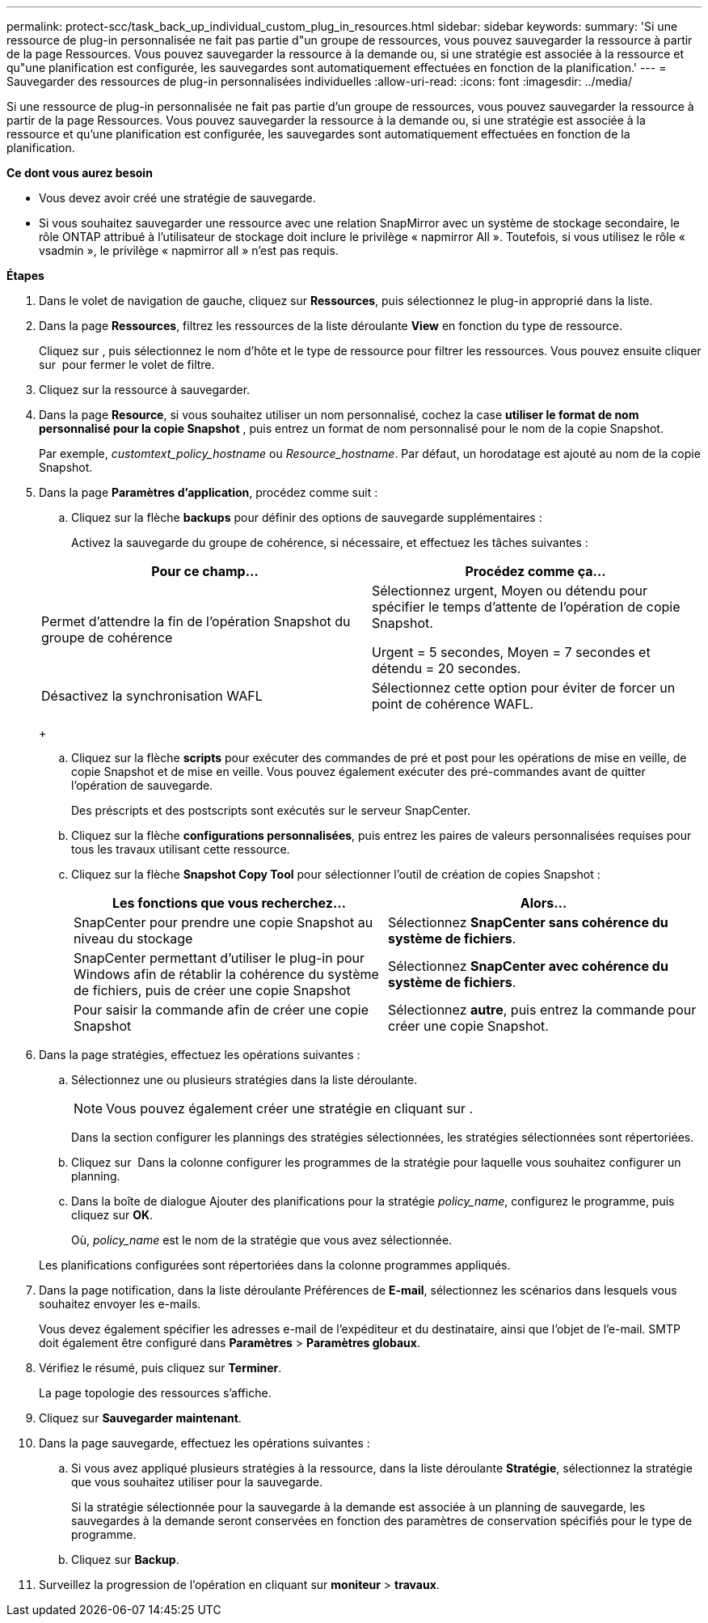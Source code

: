 ---
permalink: protect-scc/task_back_up_individual_custom_plug_in_resources.html 
sidebar: sidebar 
keywords:  
summary: 'Si une ressource de plug-in personnalisée ne fait pas partie d"un groupe de ressources, vous pouvez sauvegarder la ressource à partir de la page Ressources. Vous pouvez sauvegarder la ressource à la demande ou, si une stratégie est associée à la ressource et qu"une planification est configurée, les sauvegardes sont automatiquement effectuées en fonction de la planification.' 
---
= Sauvegarder des ressources de plug-in personnalisées individuelles
:allow-uri-read: 
:icons: font
:imagesdir: ../media/


[role="lead"]
Si une ressource de plug-in personnalisée ne fait pas partie d'un groupe de ressources, vous pouvez sauvegarder la ressource à partir de la page Ressources. Vous pouvez sauvegarder la ressource à la demande ou, si une stratégie est associée à la ressource et qu'une planification est configurée, les sauvegardes sont automatiquement effectuées en fonction de la planification.

*Ce dont vous aurez besoin*

* Vous devez avoir créé une stratégie de sauvegarde.
* Si vous souhaitez sauvegarder une ressource avec une relation SnapMirror avec un système de stockage secondaire, le rôle ONTAP attribué à l'utilisateur de stockage doit inclure le privilège « napmirror All ». Toutefois, si vous utilisez le rôle « vsadmin », le privilège « napmirror all » n'est pas requis.


*Étapes*

. Dans le volet de navigation de gauche, cliquez sur *Ressources*, puis sélectionnez le plug-in approprié dans la liste.
. Dans la page *Ressources*, filtrez les ressources de la liste déroulante *View* en fonction du type de ressource.
+
Cliquez sur image:../media/filter_icon.gif[""], puis sélectionnez le nom d'hôte et le type de ressource pour filtrer les ressources. Vous pouvez ensuite cliquer sur image:../media/filter_icon.gif[""] pour fermer le volet de filtre.

. Cliquez sur la ressource à sauvegarder.
. Dans la page *Resource*, si vous souhaitez utiliser un nom personnalisé, cochez la case *utiliser le format de nom personnalisé pour la copie Snapshot* , puis entrez un format de nom personnalisé pour le nom de la copie Snapshot.
+
Par exemple, _customtext_policy_hostname_ ou _Resource_hostname_. Par défaut, un horodatage est ajouté au nom de la copie Snapshot.

. Dans la page *Paramètres d'application*, procédez comme suit :
+
.. Cliquez sur la flèche *backups* pour définir des options de sauvegarde supplémentaires :
+
Activez la sauvegarde du groupe de cohérence, si nécessaire, et effectuez les tâches suivantes :

+
|===
| Pour ce champ... | Procédez comme ça... 


 a| 
Permet d'attendre la fin de l'opération Snapshot du groupe de cohérence
 a| 
Sélectionnez urgent, Moyen ou détendu pour spécifier le temps d'attente de l'opération de copie Snapshot.

Urgent = 5 secondes, Moyen = 7 secondes et détendu = 20 secondes.



 a| 
Désactivez la synchronisation WAFL
 a| 
Sélectionnez cette option pour éviter de forcer un point de cohérence WAFL.

|===
+
image:../media/application_settings.gif[""]

.. Cliquez sur la flèche *scripts* pour exécuter des commandes de pré et post pour les opérations de mise en veille, de copie Snapshot et de mise en veille. Vous pouvez également exécuter des pré-commandes avant de quitter l'opération de sauvegarde.
+
Des préscripts et des postscripts sont exécutés sur le serveur SnapCenter.

.. Cliquez sur la flèche *configurations personnalisées*, puis entrez les paires de valeurs personnalisées requises pour tous les travaux utilisant cette ressource.
.. Cliquez sur la flèche *Snapshot Copy Tool* pour sélectionner l'outil de création de copies Snapshot :
+
|===
| Les fonctions que vous recherchez... | Alors... 


 a| 
SnapCenter pour prendre une copie Snapshot au niveau du stockage
 a| 
Sélectionnez *SnapCenter sans cohérence du système de fichiers*.



 a| 
SnapCenter permettant d'utiliser le plug-in pour Windows afin de rétablir la cohérence du système de fichiers, puis de créer une copie Snapshot
 a| 
Sélectionnez *SnapCenter avec cohérence du système de fichiers*.



 a| 
Pour saisir la commande afin de créer une copie Snapshot
 a| 
Sélectionnez *autre*, puis entrez la commande pour créer une copie Snapshot.

|===


. Dans la page stratégies, effectuez les opérations suivantes :
+
.. Sélectionnez une ou plusieurs stratégies dans la liste déroulante.
+

NOTE: Vous pouvez également créer une stratégie en cliquant sur image:../media/add_policy_from_resourcegroup.gif[""].

+
Dans la section configurer les plannings des stratégies sélectionnées, les stratégies sélectionnées sont répertoriées.

.. Cliquez sur image:../media/add_policy_from_resourcegroup.gif[""] Dans la colonne configurer les programmes de la stratégie pour laquelle vous souhaitez configurer un planning.
.. Dans la boîte de dialogue Ajouter des planifications pour la stratégie _policy_name_, configurez le programme, puis cliquez sur *OK*.
+
Où, _policy_name_ est le nom de la stratégie que vous avez sélectionnée.

+
Les planifications configurées sont répertoriées dans la colonne programmes appliqués.



. Dans la page notification, dans la liste déroulante Préférences de *E-mail*, sélectionnez les scénarios dans lesquels vous souhaitez envoyer les e-mails.
+
Vous devez également spécifier les adresses e-mail de l'expéditeur et du destinataire, ainsi que l'objet de l'e-mail. SMTP doit également être configuré dans *Paramètres* > *Paramètres globaux*.

. Vérifiez le résumé, puis cliquez sur *Terminer*.
+
La page topologie des ressources s'affiche.

. Cliquez sur *Sauvegarder maintenant*.
. Dans la page sauvegarde, effectuez les opérations suivantes :
+
.. Si vous avez appliqué plusieurs stratégies à la ressource, dans la liste déroulante *Stratégie*, sélectionnez la stratégie que vous souhaitez utiliser pour la sauvegarde.
+
Si la stratégie sélectionnée pour la sauvegarde à la demande est associée à un planning de sauvegarde, les sauvegardes à la demande seront conservées en fonction des paramètres de conservation spécifiés pour le type de programme.

.. Cliquez sur *Backup*.


. Surveillez la progression de l'opération en cliquant sur *moniteur* > *travaux*.

